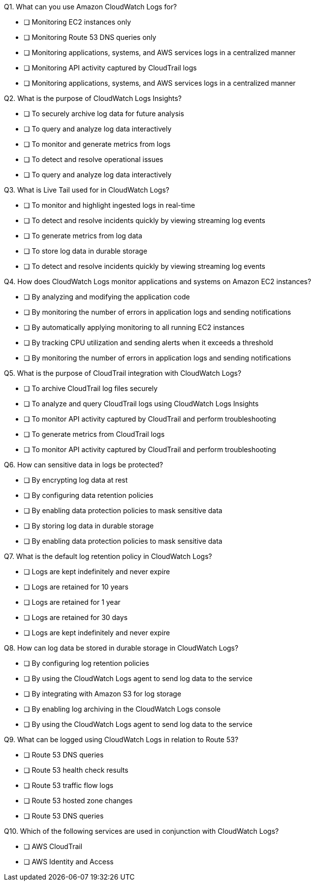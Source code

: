 [.query]
Q1. What can you use Amazon CloudWatch Logs for?

- [ ] Monitoring EC2 instances only

- [ ] Monitoring Route 53 DNS queries only

- [ ] Monitoring applications, systems, and AWS services logs in a centralized manner

- [ ] Monitoring API activity captured by CloudTrail logs

[.answer]

- [ ] Monitoring applications, systems, and AWS services logs in a centralized manner

[.query]
Q2. What is the purpose of CloudWatch Logs Insights?

- [ ] To securely archive log data for future analysis

- [ ] To query and analyze log data interactively

- [ ] To monitor and generate metrics from logs

- [ ] To detect and resolve operational issues

[.answer]

- [ ] To query and analyze log data interactively

[.query]
Q3. What is Live Tail used for in CloudWatch Logs?

- [ ] To monitor and highlight ingested logs in real-time

- [ ] To detect and resolve incidents quickly by viewing streaming log events

- [ ] To generate metrics from log data

- [ ] To store log data in durable storage

[.answer]

- [ ] To detect and resolve incidents quickly by viewing streaming log events

[.query]
Q4. How does CloudWatch Logs monitor applications and systems on Amazon EC2 instances?

- [ ] By analyzing and modifying the application code

- [ ] By monitoring the number of errors in application logs and sending notifications

- [ ] By automatically applying monitoring to all running EC2 instances

- [ ] By tracking CPU utilization and sending alerts when it exceeds a threshold

[.answer]

- [ ] By monitoring the number of errors in application logs and sending notifications

[.query]
Q5. What is the purpose of CloudTrail integration with CloudWatch Logs?

- [ ] To archive CloudTrail log files securely

- [ ] To analyze and query CloudTrail logs using CloudWatch Logs Insights

- [ ] To monitor API activity captured by CloudTrail and perform troubleshooting

- [ ] To generate metrics from CloudTrail logs

[.answer]

- [ ] To monitor API activity captured by CloudTrail and perform troubleshooting

[.query]
Q6. How can sensitive data in logs be protected?

- [ ] By encrypting log data at rest

- [ ] By configuring data retention policies

- [ ] By enabling data protection policies to mask sensitive data

- [ ] By storing log data in durable storage

[.answer]

- [ ] By enabling data protection policies to mask sensitive data

[.query]
Q7. What is the default log retention policy in CloudWatch Logs?

- [ ] Logs are kept indefinitely and never expire

- [ ] Logs are retained for 10 years

- [ ] Logs are retained for 1 year

- [ ] Logs are retained for 30 days

[.answer]

- [ ] Logs are kept indefinitely and never expire

[.query]
Q8. How can log data be stored in durable storage in CloudWatch Logs?

- [ ] By configuring log retention policies

- [ ] By using the CloudWatch Logs agent to send log data to the service

- [ ] By integrating with Amazon S3 for log storage

- [ ] By enabling log archiving in the CloudWatch Logs console

[.answer]

- [ ] By using the CloudWatch Logs agent to send log data to the service

[.query]
Q9. What can be logged using CloudWatch Logs in relation to Route 53?

- [ ] Route 53 DNS queries

- [ ] Route 53 health check results

- [ ] Route 53 traffic flow logs

- [ ] Route 53 hosted zone changes

[.answer]

- [ ] Route 53 DNS queries

[.query]
Q10. Which of the following services are used in conjunction with CloudWatch Logs?

- [ ] AWS CloudTrail

- [ ] AWS Identity and Access
